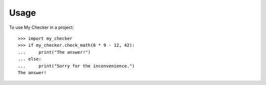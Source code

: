 ========
Usage
========

To use My Checker in a project::

	>>> import my_checker
	>>> if my_checker.check_math(6 * 9 - 12, 42):
	...     print("The answer!")
	... else:
	...     print("Sorry for the inconvenience.")
	The answer!